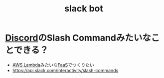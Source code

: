 :PROPERTIES:
:ID:       32026612-D495-48AD-96D1-0702D6FBB76F
:END:
#+title: slack bot

* [[id:63A71BCD-C71F-4EAF-9A31-4BE7B7947CA0][Discord]]のSlash Commandみたいなことできる？
- [[id:E0288751-720E-4157-9D3D-A3DC8B56F76A][AWS Lambda]]みたいな[[id:0E4F74C9-FEED-4D39-A273-50B4C5D73F10][FaaS]]でつくりたい
- https://api.slack.com/interactivity/slash-commands

